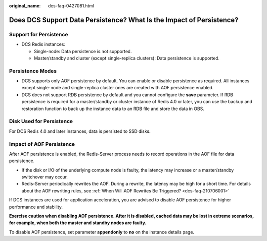 :original_name: dcs-faq-0427081.html

.. _dcs-faq-0427081:

Does DCS Support Data Persistence? What Is the Impact of Persistence?
=====================================================================

Support for Persistence
-----------------------

-  DCS Redis instances:

   -  Single-node: Data persistence is not supported.
   -  Master/standby and cluster (except single-replica clusters): Data persistence is supported.

Persistence Modes
-----------------

-  DCS supports only AOF persistence by default. You can enable or disable persistence as required. All instances except single-node and single-replica cluster ones are created with AOF persistence enabled.
-  DCS does not support RDB persistence by default and you cannot configure the **save** parameter. If RDB persistence is required for a master/standby or cluster instance of Redis 4.0 or later, you can use the backup and restoration function to back up the instance data to an RDB file and store the data in OBS.

Disk Used for Persistence
-------------------------

For DCS Redis 4.0 and later instances, data is persisted to SSD disks.

Impact of AOF Persistence
-------------------------

After AOF persistence is enabled, the Redis-Server process needs to record operations in the AOF file for data persistence.

-  If the disk or I/O of the underlying compute node is faulty, the latency may increase or a master/standby switchover may occur.
-  Redis-Server periodically rewrites the AOF. During a rewrite, the latency may be high for a short time. For details about the AOF rewriting rules, see :ref:`When Will AOF Rewrites Be Triggered? <dcs-faq-210706001>`

If DCS instances are used for application acceleration, you are advised to disable AOF persistence for higher performance and stability.

**Exercise caution when disabling AOF persistence. After it is disabled, cached data may be lost in extreme scenarios, for example, when both the master and standby nodes are faulty.**

To disable AOF persistence, set parameter **appendonly** to **no** on the instance details page.
